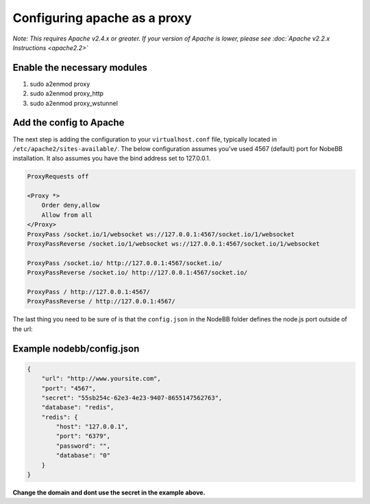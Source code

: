 Configuring apache as a proxy
=============================

*Note: This requires Apache v2.4.x or greater. If your version of Apache is lower, please see :doc:`Apache v2.2.x Instructions <apache2.2>`*

Enable the necessary modules
-----------------------------

1. sudo a2enmod proxy
2. sudo a2enmod proxy_http
3. sudo a2enmod proxy_wstunnel

Add the config to Apache
-----------------------------

The next step is adding the configuration to your ``virtualhost.conf`` file, typically located in ``/etc/apache2/sites-available/``.
The below configuration assumes you've used 4567 (default) port for NobeBB installation. It also assumes you have the bind address
set to 127.0.0.1.

.. code::

    ProxyRequests off

    <Proxy *>
        Order deny,allow
        Allow from all
    </Proxy>
    ProxyPass /socket.io/1/websocket ws://127.0.0.1:4567/socket.io/1/websocket
    ProxyPassReverse /socket.io/1/websocket ws://127.0.0.1:4567/socket.io/1/websocket

    ProxyPass /socket.io/ http://127.0.0.1:4567/socket.io/
    ProxyPassReverse /socket.io/ http://127.0.0.1:4567/socket.io/

    ProxyPass / http://127.0.0.1:4567/
    ProxyPassReverse / http://127.0.0.1:4567/


The last thing you need to be sure of is that the ``config.json`` in the NodeBB folder defines the node.js port outside of the url:



Example nodebb/config.json
-----------------------------

.. code:: json

    {
        "url": "http://www.yoursite.com",
        "port": "4567",
        "secret": "55sb254c-62e3-4e23-9407-8655147562763",
        "database": "redis",
        "redis": {
            "host": "127.0.0.1",
            "port": "6379",
            "password": "",
            "database": "0"
        }
    }


**Change the domain and dont use the secret in the example above.**
